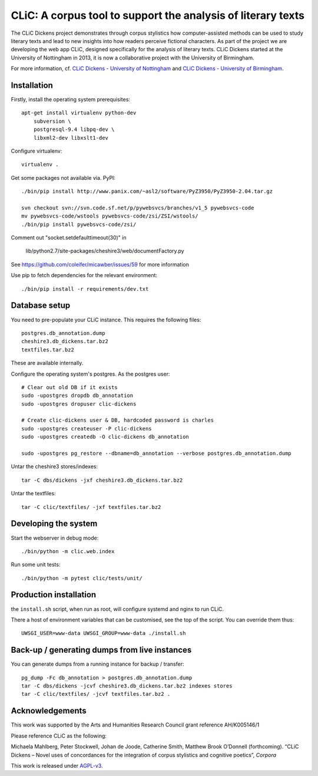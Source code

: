 CLiC: A corpus tool to support the analysis of literary texts
=============================================================

The CLiC Dickens project demonstrates through corpus stylistics how computer-assisted methods can be used to study literary texts and lead to new insights into how readers perceive fictional characters. As part of the project we are developing the web app CLiC, designed specifically for the analysis of literary texts. CLiC Dickens started at the University of Nottingham in 2013, it is now a collaborative project with the University of Birmingham. 

For more information, cf.
`CLiC Dickens - University of Nottingham
<http://www.nottingham.ac.uk/research/groups/cral/projects/clic.aspx/>`_ and `CLiC Dickens - University of Birmingham
<http://www.birmingham.ac.uk/schools/edacs/departments/englishlanguage/research/projects/clic.aspx/>`_. 

Installation
------------

Firstly, install the operating system prerequisites::

    apt-get install virtualenv python-dev
        subversion \
        postgresql-9.4 libpq-dev \
        libxml2-dev libxslt1-dev

Configure virtualenv::

    virtualenv .

Get some packages not available via. PyPI::

    ./bin/pip install http://www.panix.com/~asl2/software/PyZ3950/PyZ3950-2.04.tar.gz

    svn checkout svn://svn.code.sf.net/p/pywebsvcs/branches/v1_5 pywebsvcs-code
    mv pywebsvcs-code/wstools pywebsvcs-code/zsi/ZSI/wstools/
    ./bin/pip install pywebsvcs-code/zsi/

Comment out "socket.setdefaulttimeout(30)" in

    lib/python2.7/site-packages/cheshire3/web/documentFactory.py

See https://github.com/coleifer/micawber/issues/59 for more information

Use pip to fetch dependencies for the relevant environment::

    ./bin/pip install -r requirements/dev.txt

Database setup
--------------

You need to pre-populate your CLiC instance. This requires the following files::

    postgres.db_annotation.dump
    cheshire3.db_dickens.tar.bz2
    textfiles.tar.bz2

These are available internally.

Configure the operating system's postgres. As the postgres user::

    # Clear out old DB if it exists
    sudo -upostgres dropdb db_annotation
    sudo -upostgres dropuser clic-dickens

    # Create clic-dickens user & DB, hardcoded password is charles
    sudo -upostgres createuser -P clic-dickens
    sudo -upostgres createdb -O clic-dickens db_annotation

    sudo -upostgres pg_restore --dbname=db_annotation --verbose postgres.db_annotation.dump

Untar the cheshire3 stores/indexes::

    tar -C dbs/dickens -jxf cheshire3.db_dickens.tar.bz2

Untar the textfiles::

    tar -C clic/textfiles/ -jxf textfiles.tar.bz2

Developing the system
---------------------

Start the webserver in debug mode::

    ./bin/python -m clic.web.index

Run some unit tests::

    ./bin/python -m pytest clic/tests/unit/

Production installation
-----------------------

the ``install.sh`` script, when run as root, will configure systemd and nginx to run CLiC.

There a host of environment variables that can be customised, see the top of the script. You can override them thus::

    UWSGI_USER=www-data UWSGI_GROUP=www-data ./install.sh

Back-up / generating dumps from live instances
----------------------------------------------

You can generate dumps from a running instance for backup / transfer::

    pg_dump -Fc db_annotation > postgres.db_annotation.dump
    tar -C dbs/dickens -jcvf cheshire3.db_dickens.tar.bz2 indexes stores
    tar -C clic/textfiles/ -jcvf textfiles.tar.bz2 .

Acknowledgements
----------------

This work was supported by the Arts and Humanities Research Council grant reference AH/K005146/1
 
Please reference CLiC as the following:
 
Michaela Mahlberg, Peter Stockwell, Johan de Joode, Catherine Smith, Matthew Brook O’Donnell (forthcoming). “CLiC Dickens – Novel uses of concordances for the integration of corpus stylistics and cognitive poetics”, *Corpora*

This work is released under `AGPL-v3 <LICENSE.rst>`__.
